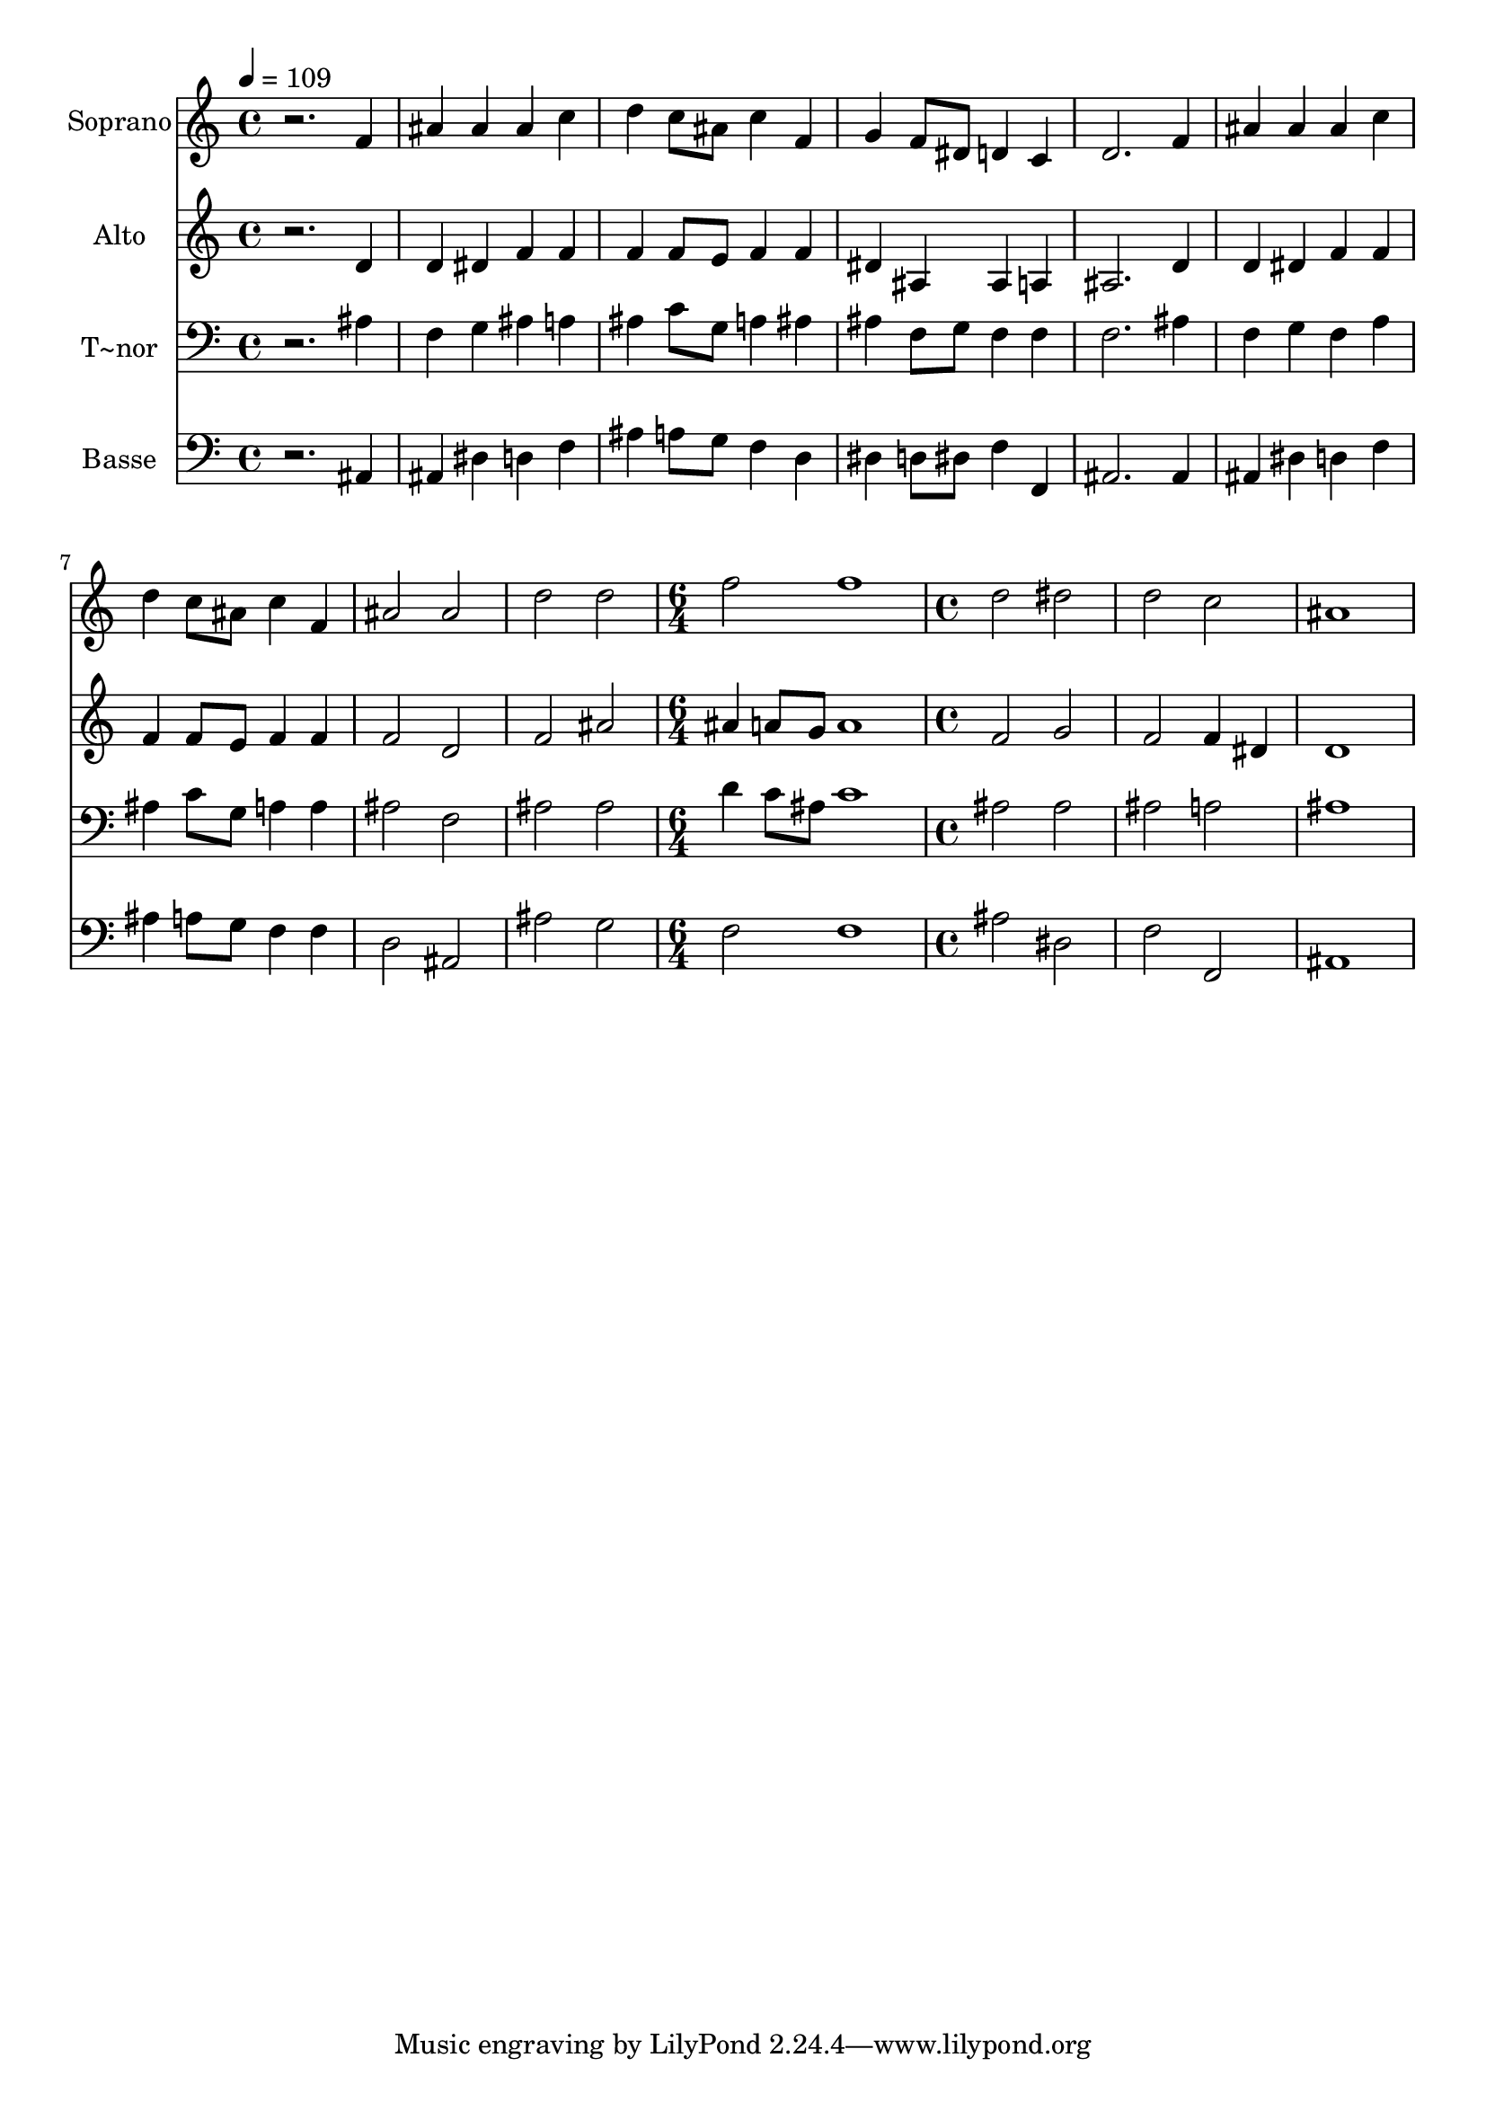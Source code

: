 % Lily was here -- automatically converted by /usr/bin/midi2ly from 157.mid
\version "2.14.0"

\layout {
  \context {
    \Voice
    \remove "Note_heads_engraver"
    \consists "Completion_heads_engraver"
    \remove "Rest_engraver"
    \consists "Completion_rest_engraver"
  }
}

trackAchannelA = {
  
  \time 4/4 
  
  \tempo 4 = 109 
  \skip 1*9 
  \time 6/4 
  \skip 1. 
  | % 11
  
  \time 4/4 
  
}

trackA = <<
  \context Voice = voiceA \trackAchannelA
>>


trackBchannelA = {
  
  \set Staff.instrumentName = "Soprano"
  
}

trackBchannelB = \relative c {
  r2. f'4 
  | % 2
  ais ais ais c 
  | % 3
  d c8 ais c4 f, 
  | % 4
  g f8 dis d4 c 
  | % 5
  d2. f4 
  | % 6
  ais ais ais c 
  | % 7
  d c8 ais c4 f, 
  | % 8
  ais2 ais 
  | % 9
  d d 
  | % 10
  f f1 d2 
  | % 12
  dis d 
  | % 13
  c ais1 
}

trackB = <<
  \context Voice = voiceA \trackBchannelA
  \context Voice = voiceB \trackBchannelB
>>


trackCchannelA = {
  
  \set Staff.instrumentName = "Alto"
  
}

trackCchannelC = \relative c {
  r2. d'4 
  | % 2
  d dis f f 
  | % 3
  f f8 e f4 f 
  | % 4
  dis ais ais a 
  | % 5
  ais2. d4 
  | % 6
  d dis f f 
  | % 7
  f f8 e f4 f 
  | % 8
  f2 d 
  | % 9
  f ais 
  | % 10
  ais4 a8 g a1 f2 
  | % 12
  g f 
  | % 13
  f4 dis d1 
}

trackC = <<
  \context Voice = voiceA \trackCchannelA
  \context Voice = voiceB \trackCchannelC
>>


trackDchannelA = {
  
  \set Staff.instrumentName = "T~nor"
  
}

trackDchannelC = \relative c {
  r2. ais'4 
  | % 2
  f g ais a 
  | % 3
  ais c8 g a4 ais 
  | % 4
  ais f8 g f4 f 
  | % 5
  f2. ais4 
  | % 6
  f g f a 
  | % 7
  ais c8 g a4 a 
  | % 8
  ais2 f 
  | % 9
  ais ais 
  | % 10
  d4 c8 ais c1 ais2 
  | % 12
  ais ais 
  | % 13
  a ais1 
}

trackD = <<

  \clef bass
  
  \context Voice = voiceA \trackDchannelA
  \context Voice = voiceB \trackDchannelC
>>


trackEchannelA = {
  
  \set Staff.instrumentName = "Basse"
  
}

trackEchannelC = \relative c {
  r2. ais4 
  | % 2
  ais dis d f 
  | % 3
  ais a8 g f4 d 
  | % 4
  dis d8 dis f4 f, 
  | % 5
  ais2. ais4 
  | % 6
  ais dis d f 
  | % 7
  ais a8 g f4 f 
  | % 8
  d2 ais 
  | % 9
  ais' g 
  | % 10
  f f1 ais2 
  | % 12
  dis, f 
  | % 13
  f, ais1 
}

trackE = <<

  \clef bass
  
  \context Voice = voiceA \trackEchannelA
  \context Voice = voiceB \trackEchannelC
>>


\score {
  <<
    \context Staff=trackB \trackA
    \context Staff=trackB \trackB
    \context Staff=trackC \trackA
    \context Staff=trackC \trackC
    \context Staff=trackD \trackA
    \context Staff=trackD \trackD
    \context Staff=trackE \trackA
    \context Staff=trackE \trackE
  >>
  \layout {}
  \midi {}
}
